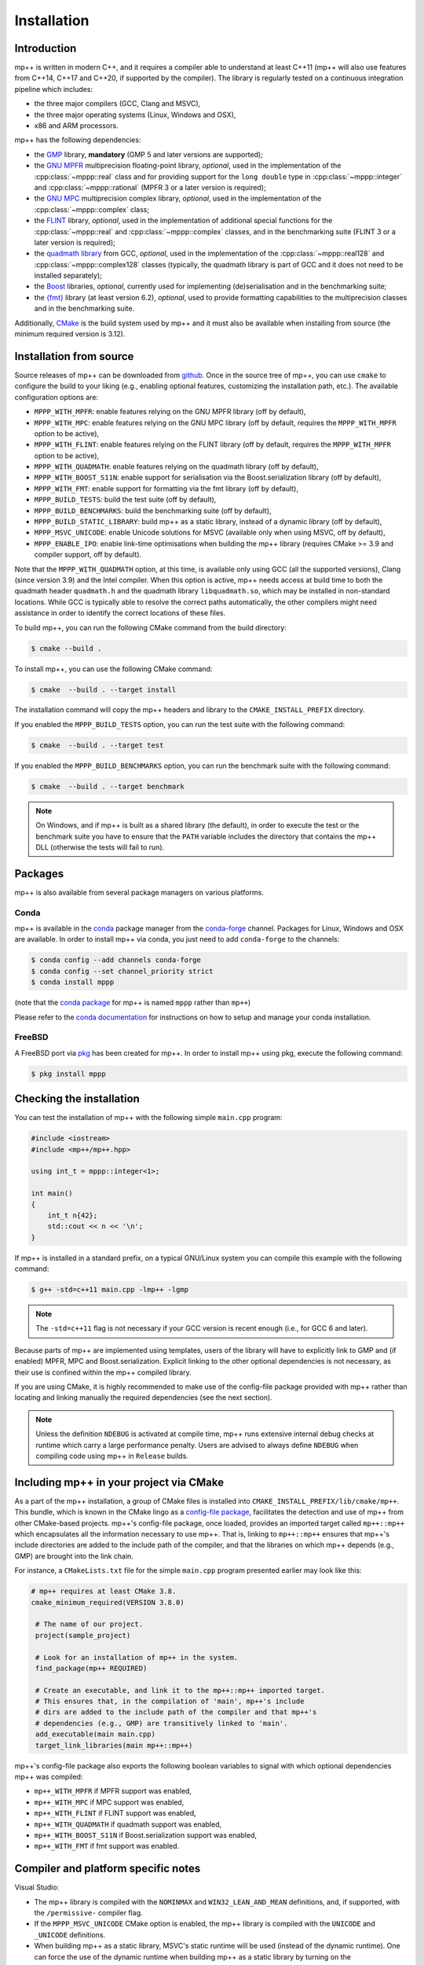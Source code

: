 .. _installation:

Installation
============

Introduction
------------

mp++ is written in modern C++, and it requires a compiler able to understand
at least C++11 (mp++ will also use features from C++14, C++17 and C++20,
if supported by the compiler). The library is regularly tested on
a continuous integration pipeline which includes:

* the three major compilers (GCC, Clang and MSVC),
* the three major operating systems (Linux, Windows and OSX),
* x86 and ARM processors.

mp++ has the following dependencies:

* the `GMP <https://gmplib.org/>`__ library, **mandatory** (GMP 5 and later versions are supported);
* the `GNU MPFR <https://www.mpfr.org>`__ multiprecision floating-point library, *optional*, used in the implementation
  of the :cpp:class:`~mppp::real` class and for providing support
  for the ``long double`` type in :cpp:class:`~mppp::integer` and :cpp:class:`~mppp::rational`
  (MPFR 3 or a later version is required);
* the `GNU MPC <http://www.multiprecision.org/mpc/>`__ multiprecision complex library, *optional*, used in the implementation
  of the :cpp:class:`~mppp::complex` class;
* the `FLINT <http://flintlib.org/>`__ library, *optional*,
  used in the implementation of additional special functions for the
  :cpp:class:`~mppp::real` and :cpp:class:`~mppp::complex` classes, and in the benchmarking
  suite (FLINT 3 or a later version is required);
* the `quadmath library <https://gcc.gnu.org/onlinedocs/libquadmath/>`__ from GCC, *optional*, used
  in the implementation of the :cpp:class:`~mppp::real128` and :cpp:class:`~mppp::complex128` classes
  (typically, the quadmath library is part of GCC and it does not need to
  be installed separately);
* the `Boost <https://www.boost.org/>`__ libraries, *optional*, currently used
  for implementing (de)serialisation and in the benchmarking suite;
* the `{fmt} <https://fmt.dev/latest/index.html>`__ library (at least version 6.2), *optional*, used
  to provide formatting capabilities to the multiprecision classes and in the benchmarking suite.

Additionally, `CMake <https://cmake.org/>`__ is the build system used by mp++ and it must also be available when
installing from source (the minimum required version is 3.12).

Installation from source
------------------------

Source releases of mp++ can be downloaded from
`github <https://github.com/bluescarni/mppp/releases>`__.
Once in the source tree
of mp++, you can use ``cmake`` to configure the build to your liking
(e.g., enabling optional features, customizing the installation
path, etc.). The available configuration options are:

* ``MPPP_WITH_MPFR``: enable features relying on the GNU
  MPFR library (off by default),
* ``MPPP_WITH_MPC``: enable features relying on the GNU
  MPC library (off by default, requires the ``MPPP_WITH_MPFR``
  option to be active),
* ``MPPP_WITH_FLINT``: enable features relying on the FLINT library
  (off by default, requires the ``MPPP_WITH_MPFR`` option to be active),
* ``MPPP_WITH_QUADMATH``: enable features relying on the
  quadmath library (off by default),
* ``MPPP_WITH_BOOST_S11N``: enable support for serialisation
  via the Boost.serialization library (off by default),
* ``MPPP_WITH_FMT``: enable support for formatting
  via the fmt library (off by default),
* ``MPPP_BUILD_TESTS``: build the test suite (off by default),
* ``MPPP_BUILD_BENCHMARKS``: build the benchmarking suite (off by default),
* ``MPPP_BUILD_STATIC_LIBRARY``: build mp++ as a static library, instead
  of a dynamic library (off by default),
* ``MPPP_MSVC_UNICODE``: enable Unicode solutions for MSVC (available only
  when using MSVC, off by default),
* ``MPPP_ENABLE_IPO``: enable link-time optimisations when building
  the mp++ library (requires CMake >= 3.9 and compiler support,
  off by default).

.. versionadded:: 0.5

   The ``MPPP_WITH_MPFR`` and ``MPPP_WITH_QUADMATH`` build options.

.. versionadded:: 0.15

   The ``MPPP_BUILD_STATIC_LIBRARY`` and ``MPPP_MSVC_UNICODE`` build options.

.. versionadded:: 0.20

   The ``MPPP_WITH_MPC`` and ``MPPP_ENABLE_IPO`` build options.

.. versionadded:: 0.22

   The ``MPPP_WITH_BOOST_S11N`` build option.

.. versionadded:: 0.27

   The ``MPPP_WITH_FMT`` build option.

.. versionadded:: 1.1.0

   The ``MPPP_WITH_FLINT`` build option.

Note that the ``MPPP_WITH_QUADMATH`` option, at this time, is available only
using GCC (all the supported versions), Clang
(since version 3.9) and the Intel compiler. When this option is active,
mp++ needs access at build time to both the quadmath header
``quadmath.h`` and the quadmath library
``libquadmath.so``, which may be installed in
non-standard locations. While GCC is typically
able to resolve the correct paths automatically, the other compilers
might need assistance
in order to identify the correct locations of these files.

To build mp++, you can run the following CMake command from the
build directory:

.. code-block:: console

   $ cmake --build .

To install mp++, you can use the following CMake command:

.. code-block:: console

   $ cmake  --build . --target install

The installation command will copy the mp++ headers and library to the
``CMAKE_INSTALL_PREFIX`` directory.

If you enabled the ``MPPP_BUILD_TESTS`` option, you can run the test suite
with the following command:

.. code-block:: console

   $ cmake  --build . --target test

If you enabled the ``MPPP_BUILD_BENCHMARKS`` option, you can run the benchmark
suite with the following command:

.. code-block:: console

   $ cmake  --build . --target benchmark

.. note::

   On Windows, and if mp++ is built as a shared library (the default),
   in order to execute the test or the benchmark suite you have to ensure that the
   ``PATH`` variable includes the directory that contains the mp++
   DLL (otherwise the tests will fail to run).


Packages
--------

mp++ is also available from several package managers on various platforms.

Conda
^^^^^

.. versionadded:: 0.2

mp++ is available in the `conda <https://conda.io/en/latest/>`__ package manager from the
`conda-forge <https://conda-forge.org/>`__ channel. Packages for Linux, Windows
and OSX are available. In order to install mp++ via conda, you just need
to add ``conda-forge`` to the channels:

.. code-block:: console

   $ conda config --add channels conda-forge
   $ conda config --set channel_priority strict
   $ conda install mppp

(note that the `conda package <https://anaconda.org/conda-forge/mppp>`__ for mp++ is named ``mppp`` rather than ``mp++``)

Please refer to the `conda documentation <https://conda.io/en/latest/>`__ for instructions on how to setup and manage
your conda installation.

FreeBSD
^^^^^^^

A FreeBSD port via `pkg <https://www.freebsd.org/ports/>`__ has been created for
mp++. In order to install mp++ using pkg, execute the following command:

.. code-block:: console

   $ pkg install mppp


Checking the installation
-------------------------

You can test the installation of mp++ with the following
simple ``main.cpp`` program:

.. code-block:: c++

   #include <iostream>
   #include <mp++/mp++.hpp>

   using int_t = mppp::integer<1>;

   int main()
   {
       int_t n{42};
       std::cout << n << '\n';
   }

If mp++ is installed in a standard prefix, on a typical GNU/Linux
system you can compile this example with the following command:

.. code-block:: console

   $ g++ -std=c++11 main.cpp -lmp++ -lgmp

.. note::

   The ``-std=c++11`` flag is not necessary if your GCC version is recent enough (i.e., for GCC 6 and later).

Because parts of mp++ are implemented using templates,
users of the library will have to explicitly link to GMP
and (if enabled) MPFR, MPC and Boost.serialization.
Explicit linking to the other optional
dependencies is not necessary, as their use is confined within
the mp++ compiled library.

If you are using CMake, it is highly recommended to make use of the config-file
package provided with mp++ rather
than locating and linking manually the required dependencies
(see the next section).

.. note::

   Unless the definition ``NDEBUG`` is activated at compile time, mp++ runs extensive
   internal debug checks at runtime which carry a large performance penalty. Users are advised
   to always define ``NDEBUG`` when compiling code using mp++ in ``Release`` builds.

Including mp++ in your project via CMake
----------------------------------------

.. versionadded:: 0.2

As a part of the mp++ installation, a group of CMake files is installed into
``CMAKE_INSTALL_PREFIX/lib/cmake/mp++``.
This bundle, which is known in the CMake lingo as a
`config-file package <https://cmake.org/cmake/help/latest/manual/cmake-packages.7.html>`__,
facilitates the detection and use of mp++ from other CMake-based projects.
mp++'s config-file package, once loaded, provides
an imported target called ``mp++::mp++`` which encapsulates all the information
necessary to use mp++. That is, linking to
``mp++::mp++`` ensures that mp++'s include directories are added to the include
path of the compiler, and that the libraries
on which mp++ depends (e.g., GMP) are brought into the link chain.

For instance, a ``CMakeLists.txt`` file for the simple ``main.cpp``
program presented earlier may look like this:

.. code-block:: cmake

  # mp++ requires at least CMake 3.8.
  cmake_minimum_required(VERSION 3.8.0)

   # The name of our project.
   project(sample_project)

   # Look for an installation of mp++ in the system.
   find_package(mp++ REQUIRED)

   # Create an executable, and link it to the mp++::mp++ imported target.
   # This ensures that, in the compilation of 'main', mp++'s include
   # dirs are added to the include path of the compiler and that mp++'s
   # dependencies (e.g., GMP) are transitively linked to 'main'.
   add_executable(main main.cpp)
   target_link_libraries(main mp++::mp++)

.. versionadded:: 0.22

mp++'s config-file package also exports the following boolean
variables to signal with which optional dependencies mp++ was compiled:

* ``mp++_WITH_MPFR`` if MPFR support was enabled,
* ``mp++_WITH_MPC`` if MPC support was enabled,
* ``mp++_WITH_FLINT`` if FLINT support was enabled,
* ``mp++_WITH_QUADMATH`` if quadmath support was enabled,
* ``mp++_WITH_BOOST_S11N`` if Boost.serialization support was enabled,
* ``mp++_WITH_FMT`` if fmt support was enabled.

.. _inst_plat_specific:

Compiler and platform specific notes
------------------------------------

Visual Studio:

* The mp++ library is compiled with the ``NOMINMAX`` and
  ``WIN32_LEAN_AND_MEAN`` definitions, and,
  if supported, with the ``/permissive-`` compiler flag.
* If the ``MPPP_MSVC_UNICODE`` CMake option is enabled, the mp++ library
  is compiled with the ``UNICODE`` and ``_UNICODE`` definitions.
* When building mp++ as a static library, MSVC's static runtime will
  be used (instead of the dynamic runtime). One can force the use
  of the dynamic runtime when building mp++ as a static library by
  turning on the ``MPPP_BUILD_STATIC_LIBRARY_WITH_DYNAMIC_MSVC_RUNTIME``
  advanced CMake option.

Clang:

* On Clang<7, :cpp:type:`__float128` cannot be used in mixed-mode
  operations with ``long double``. Accordingly,
  :cpp:class:`~mppp::real128` will disable interoperability with
  ``long double`` if Clang<7 is being used.

Intel compiler:

* The Intel compiler does not implement certain :cpp:type:`__float128`
  floating-point primitives
  as constant expressions. As a result, a few :cpp:class:`~mppp::real128`
  functions which are ``constexpr`` on GCC and Clang are not ``constexpr``
  when using the Intel compiler. These occurrences are marked in the API
  reference. Also, the Intel compiler seems to be prone to internal
  errors when performing ``constexpr`` computations with
  :cpp:class:`~mppp::real128` and :cpp:class:`~mppp::complex128`.

MinGW:

* Due to a compiler bug in the implementation of ``thread_local``
  storage [#mingw_tls]_,
  certain performance optimisations are disabled
  when compiling with MinGW.

OSX:

* When using older versions of Xcode, performance in multi-threading
  scenarios might be reduced due to lack of support for the C++11
  ``thread_local`` feature.

FreeBSD:

* The ``long double`` overloads of some mathematical functions
  (such as ``std::pow()``) may be implemented in
  ``double`` precision. Additionally, if the arguments to such mathematical
  functions are compile-time constants, the compiler
  *may* decide (depending on the optimisation level) to actually compute the
  result at compile time using full ``long double`` precision.
  This behaviour can lead to subtle inconsistencies, and it results in one
  test case from the mp++ test suite failing on FreeBSD [#freebsd_mppp_bug]_.

.. rubric:: Footnotes

.. [#mingw_tls] https://sourceforge.net/p/mingw-w64/bugs/445/
.. [#freebsd_mppp_bug] https://github.com/bluescarni/mppp/issues/132
